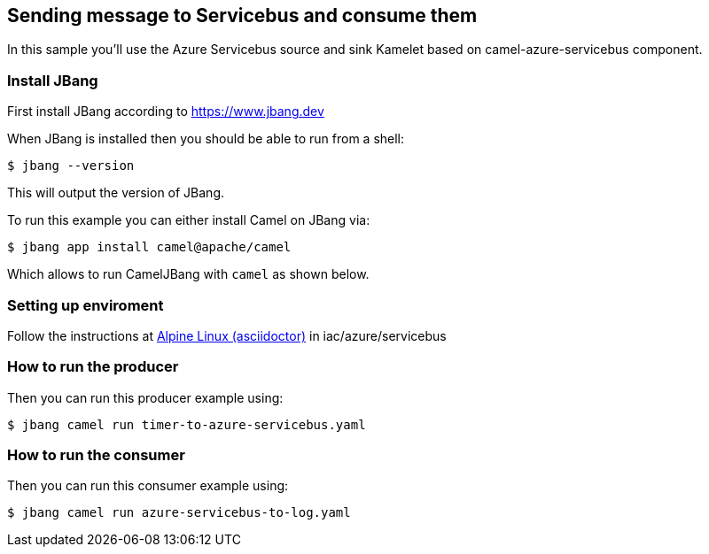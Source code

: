 == Sending message to Servicebus and consume them

In this sample you'll use the Azure Servicebus source and sink Kamelet based on camel-azure-servicebus component.

=== Install JBang

First install JBang according to https://www.jbang.dev

When JBang is installed then you should be able to run from a shell:

[source,sh]
----
$ jbang --version
----

This will output the version of JBang.

To run this example you can either install Camel on JBang via:

[source,sh]
----
$ jbang app install camel@apache/camel
----

Which allows to run CamelJBang with `camel` as shown below.

=== Setting up enviroment

Follow the instructions at https://github.com/oscerd/cloud-ready-kamelets[Alpine Linux (asciidoctor)] in iac/azure/servicebus

=== How to run the producer

Then you can run this producer example using:

[source,sh]
----
$ jbang camel run timer-to-azure-servicebus.yaml
----

=== How to run the consumer

Then you can run this consumer example using:

[source,sh]
----
$ jbang camel run azure-servicebus-to-log.yaml
----


